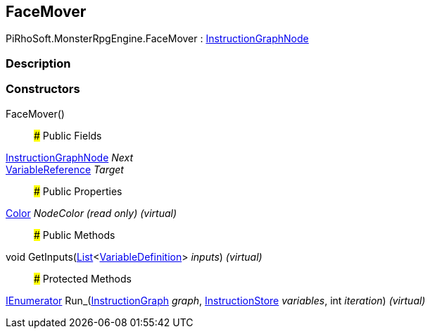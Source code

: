 [#reference/face-mover]

## FaceMover

PiRhoSoft.MonsterRpgEngine.FaceMover : link:/projects/unity-composition/documentation/#/v10/reference/instruction-graph-node[InstructionGraphNode^]

### Description

### Constructors

FaceMover()::

### Public Fields

link:/projects/unity-composition/documentation/#/v10/reference/instruction-graph-node[InstructionGraphNode^] _Next_::

link:/projects/unity-composition/documentation/#/v10/reference/variable-reference[VariableReference^] _Target_::

### Public Properties

https://docs.unity3d.com/ScriptReference/Color.html[Color^] _NodeColor_ _(read only)_ _(virtual)_::

### Public Methods

void GetInputs(https://docs.microsoft.com/en-us/dotnet/api/System.Collections.Generic.List-1[List^]<link:/projects/unity-composition/documentation/#/v10/reference/variable-definition[VariableDefinition^]> _inputs_) _(virtual)_::

### Protected Methods

https://docs.microsoft.com/en-us/dotnet/api/System.Collections.IEnumerator[IEnumerator^] Run_(link:/projects/unity-composition/documentation/#/v10/reference/instruction-graph[InstructionGraph^] _graph_, link:/projects/unity-composition/documentation/#/v10/reference/instruction-store[InstructionStore^] _variables_, int _iteration_) _(virtual)_::